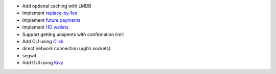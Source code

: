 - Add optional caching with LMDB
- Implement `replace-by-fee <https://github.com/bitcoin/bips/blob/master/bip-0125.mediawiki>`_
- Implement `future payments <https://github.com/bitcoin/bips/blob/master/bip-0065.mediawiki>`_
- Implement `HD wallets <https://github.com/bitcoin/bips/blob/master/bip-0032.mediawiki>`_
- Support getting unspents with confirmation limit
- Add CLI using `Click <https://github.com/pallets/click>`_
- direct network connection (ughh sockets)
- segwit
- Add GUI using `Kivy <https://github.com/kivy/kivy>`_
